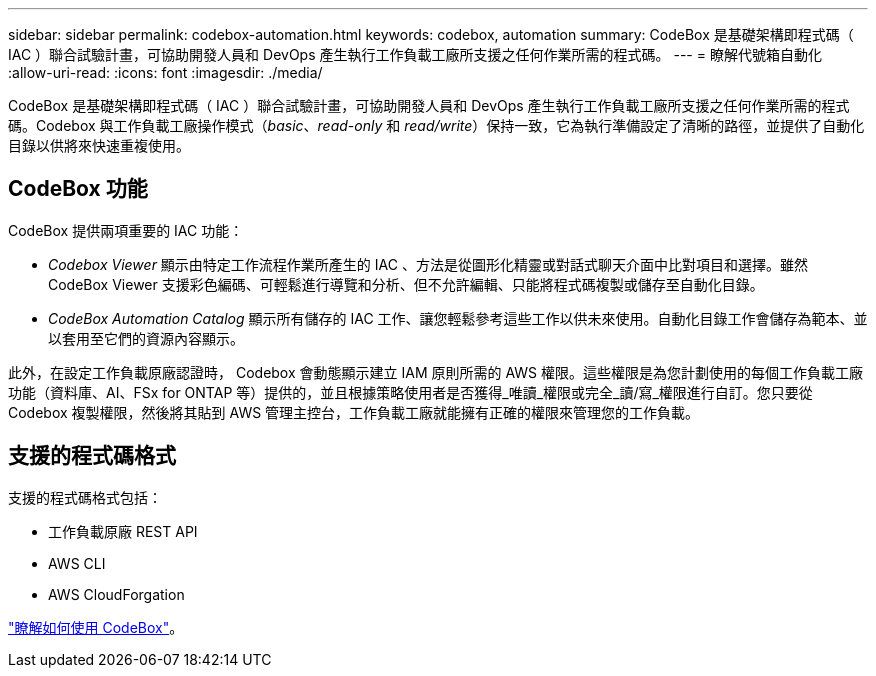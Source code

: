 ---
sidebar: sidebar 
permalink: codebox-automation.html 
keywords: codebox, automation 
summary: CodeBox 是基礎架構即程式碼（ IAC ）聯合試驗計畫，可協助開發人員和 DevOps 產生執行工作負載工廠所支援之任何作業所需的程式碼。 
---
= 瞭解代號箱自動化
:allow-uri-read: 
:icons: font
:imagesdir: ./media/


[role="lead"]
CodeBox 是基礎架構即程式碼（ IAC ）聯合試驗計畫，可協助開發人員和 DevOps 產生執行工作負載工廠所支援之任何作業所需的程式碼。Codebox 與工作負載工廠操作模式（_basic_、_read-only_ 和 _read/write_）保持一致，它為執行準備設定了清晰的路徑，並提供了自動化目錄以供將來快速重複使用。



== CodeBox 功能

CodeBox 提供兩項重要的 IAC 功能：

* _Codebox Viewer_ 顯示由特定工作流程作業所產生的 IAC 、方法是從圖形化精靈或對話式聊天介面中比對項目和選擇。雖然 CodeBox Viewer 支援彩色編碼、可輕鬆進行導覽和分析、但不允許編輯、只能將程式碼複製或儲存至自動化目錄。
* _CodeBox Automation Catalog_ 顯示所有儲存的 IAC 工作、讓您輕鬆參考這些工作以供未來使用。自動化目錄工作會儲存為範本、並以套用至它們的資源內容顯示。


此外，在設定工作負載原廠認證時， Codebox 會動態顯示建立 IAM 原則所需的 AWS 權限。這些權限是為您計劃使用的每個工作負載工廠功能（資料庫、AI、FSx for ONTAP 等）提供的，並且根據策略使用者是否獲得_唯讀_權限或完全_讀/寫_權限進行自訂。您只要從 Codebox 複製權限，然後將其貼到 AWS 管理主控台，工作負載工廠就能擁有正確的權限來管理您的工作負載。



== 支援的程式碼格式

支援的程式碼格式包括：

* 工作負載原廠 REST API
* AWS CLI
* AWS CloudForgation


link:use-codebox.html["瞭解如何使用 CodeBox"]。
